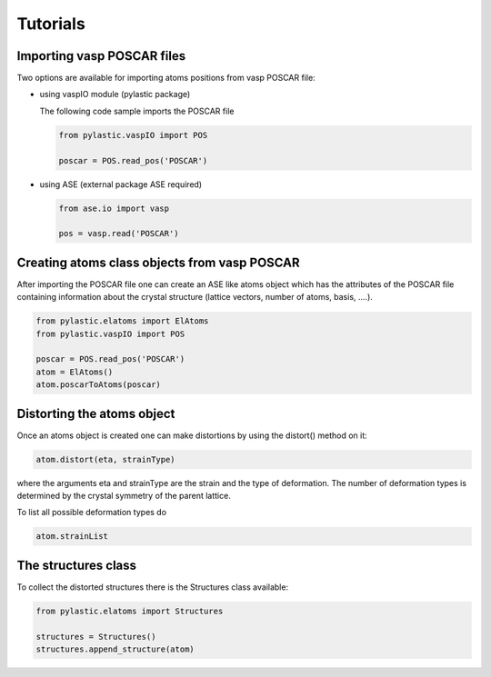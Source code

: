 Tutorials
---------

Importing vasp POSCAR files
^^^^^^^^^^^^^^^^^^^^^^^^^^^

Two options are available for importing atoms positions from vasp POSCAR file:

*	using vaspIO module (pylastic package)

	The following code sample imports the POSCAR file
	
	.. code-block:: python
	
		from pylastic.vaspIO import POS
		
		poscar = POS.read_pos('POSCAR')
		
*	using ASE (external package ASE required)

	.. code-block:: python
	
		from ase.io import vasp
		
		pos = vasp.read('POSCAR')

Creating atoms class objects from vasp POSCAR
^^^^^^^^^^^^^^^^^^^^^^^^^^^^^^^^^^^^^^^^^^^^^

After importing the POSCAR file one can create an ASE like atoms object which has the attributes of the POSCAR file containing information about the crystal structure (lattice vectors, number of atoms, basis, ....).

.. code-block:: python
	
	from pylastic.elatoms import ElAtoms
	from pylastic.vaspIO import POS
	
	poscar = POS.read_pos('POSCAR')
	atom = ElAtoms()
	atom.poscarToAtoms(poscar)

Distorting the atoms object
^^^^^^^^^^^^^^^^^^^^^^^^^^^

Once an atoms object is created one can make distortions by using the distort() method on it:

.. code-block:: python
	
	atom.distort(eta, strainType)

where the arguments eta and strainType are the strain and the type of deformation. The number of deformation types is determined by the crystal symmetry of the parent lattice.

To list all possible deformation types do

.. code-block:: python
	
	atom.strainList

The structures class
^^^^^^^^^^^^^^^^^^^^

To collect the distorted structures there is the Structures class available: 

.. code-block:: python

	from pylastic.elatoms import Structures
	
	structures = Structures()
	structures.append_structure(atom)
